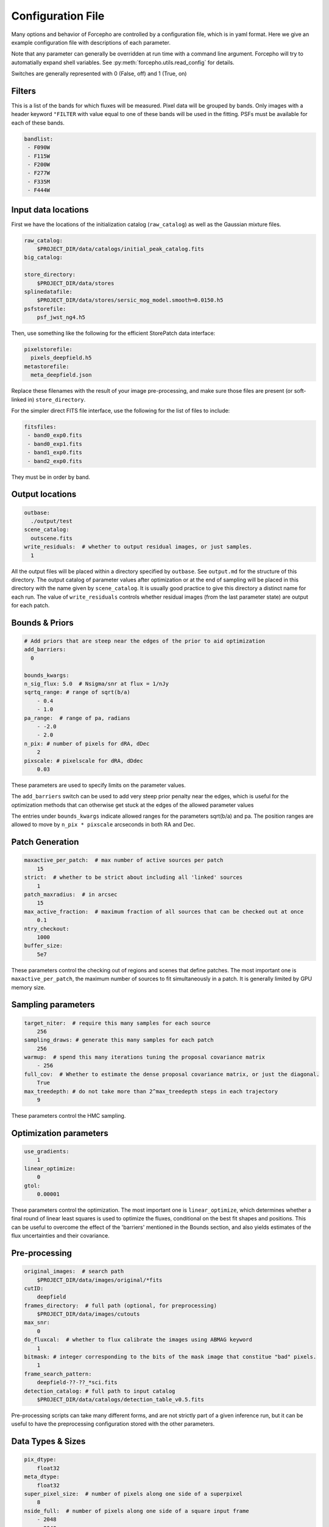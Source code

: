 .. _configuration:

Configuration File
==================

Many options and behavior of Forcepho are controlled by a configuration file,
which is in yaml format.  Here we give an example configuration file with
descriptions of each parameter.

Note that any parameter can generally be overridden at run time with a command
line argument. Forcepho will try to automatially expand shell variables.  See
:py:meth:`forcepho.utils.read_config` for details.

Switches are generally represented with 0 (False, off) and 1 (True, on)

Filters
-------

This is a list of the bands for which fluxes will be measured. Pixel data will
be grouped by bands.  Only images with a header keyword ``"FILTER`` with value
equal to one of these bands will be used in the fitting.  PSFs must be available
for each of these bands.

.. code-block:: yaml

    bandlist:
     - F090W
     - F115W
     - F200W
     - F277W
     - F335M
     - F444W


Input data locations
--------------------

First we have the locations of the initialization catalog (``raw_catalog``) as
well as the Gaussian mixture files.

.. code-block:: yaml

    raw_catalog:
        $PROJECT_DIR/data/catalogs/initial_peak_catalog.fits
    big_catalog:

    store_directory:
        $PROJECT_DIR/data/stores
    splinedatafile:
        $PROJECT_DIR/data/stores/sersic_mog_model.smooth=0.0150.h5
    psfstorefile:
        psf_jwst_ng4.h5

Then, use something like the following for the efficient StorePatch data interface:

.. code-block:: yaml

    pixelstorefile:
      pixels_deepfield.h5
    metastorefile:
      meta_deepfield.json

Replace these filenames with the result of your image pre-processing, and make
sure those files are present (or soft-linked in) ``store_directory``.

For the simpler direct FITS file interface, use the following for the list of files to include:

.. code-block:: yaml

    fitsfiles:
     - band0_exp0.fits
     - band0_exp1.fits
     - band1_exp0.fits
     - band2_exp0.fits

They must be in order by band.


Output locations
----------------

.. code-block:: yaml

    outbase:
      ./output/test
    scene_catalog:
      outscene.fits
    write_residuals:  # whether to output residual images, or just samples.
      1


All the output files will be placed within a directory specified by ``outbase``.
See ``output.md`` for the structure of this directory. The output catalog of
parameter values after optimization or at the end of sampling will be placed in
this directory with the name given by ``scene_catalog``. It is usually good
practice to give this directory a distinct name for each run.  The value of
``write_residuals`` controls whether residual images (from the last parameter
state) are output for each patch.

Bounds & Priors
---------------

.. code-block:: yaml

    # Add priors that are steep near the edges of the prior to aid optimization
    add_barriers:
      0

    bounds_kwargs:
    n_sig_flux: 5.0  # Nsigma/snr at flux = 1/nJy
    sqrtq_range: # range of sqrt(b/a)
        - 0.4
        - 1.0
    pa_range:  # range of pa, radians
        - -2.0
        - 2.0
    n_pix: # number of pixels for dRA, dDec
        2
    pixscale: # pixelscale for dRA, dDdec
        0.03


These parameters are used to specify limits on the parameter values.

The ``add_barriers`` switch can be used to add very steep prior penalty near the
edges, which is useful for the optimization methods that can otherwise get stuck
at the edges of the allowed parameter values

The entries under ``bounds_kwargs`` indicate allowed ranges for the parameters
sqrt(b/a) and pa.  The position ranges are allowed to move by ``n_pix * pixscale``
arcseconds in both RA and Dec.

Patch Generation
----------------

.. code-block:: yaml

    maxactive_per_patch:  # max number of active sources per patch
        15
    strict:  # whether to be strict about including all 'linked' sources
        1
    patch_maxradius:  # in arcsec
        15
    max_active_fraction:  # maximum fraction of all sources that can be checked out at once
        0.1
    ntry_checkout:
        1000
    buffer_size:
        5e7


These parameters control the checking out of regions and scenes that define
patches. The most important one is ``maxactive_per_patch``, the maximum number of
sources to fit simultaneously in a patch.  It is generally limited by GPU memory
size.

Sampling parameters
-------------------

.. code-block:: yaml

    target_niter:  # require this many samples for each source
        256
    sampling_draws: # generate this many samples for each patch
        256
    warmup:  # spend this many iterations tuning the proposal covariance matrix
        - 256
    full_cov:  # Whether to estimate the dense proposal covariance matrix, or just the diagonal.
        True
    max_treedepth: # do not take more than 2^max_treedepth steps in each trajectory
        9


These parameters control the HMC sampling.

Optimization parameters
-----------------------

.. code-block:: yaml

    use_gradients:
        1
    linear_optimize:
        0
    gtol:
        0.00001

These parameters control the optimization.  The most important one is
``linear_optimize``, which determines whether a final round of linear least
squares is used to optimize the fluxes, conditional on the best fit shapes and
positions.  This can be useful to overcome the effect of the 'barriers'
mentioned in the Bounds section, and also yields estimates of the flux
uncertainties and their covariance.

Pre-processing
--------------

.. code-block:: yaml

    original_images:  # search path
        $PROJECT_DIR/data/images/original/*fits
    cutID:
        deepfield
    frames_directory:  # full path (optional, for preprocessing)
        $PROJECT_DIR/data/images/cutouts
    max_snr:
        0
    do_fluxcal:  # whether to flux calibrate the images using ABMAG keyword
        1
    bitmask: # integer corresponding to the bits of the mask image that constitue "bad" pixels.
        1
    frame_search_pattern:
        deepfield-??-??_*sci.fits
    detection_catalog: # full path to input catalog
        $PROJECT_DIR/data/catalogs/detection_table_v0.5.fits


Pre-processing scripts can take many different forms, and are not strictly part
of a given inference run, but it can be useful to have the preprocessing
configuration stored with the other parameters.

Data Types & Sizes
------------------

.. code-block:: yaml

    pix_dtype:
        float32
    meta_dtype:
        float32
    super_pixel_size:  # number of pixels along one side of a superpixel
        8
    nside_full:  # number of pixels along one side of a square input frame
        - 2048
        - 2048


These will generally not need to be changed.

Background tweaks
-----------------

.. code-block:: yaml

    tweak_background:
        tweakbg

    # in nJy/pix, to be subtracted from individual exposures
    tweakbg:
        F105W: -0.0511
        F125W: -0.0429
        F140W: -0.0566
        F160W: -0.0463

The value of ``tweak_background`` specifies the name of the dictionary in the
configuration file to use for background level tweaks. Leave it empty if you
don't want to do any background tweaks.
